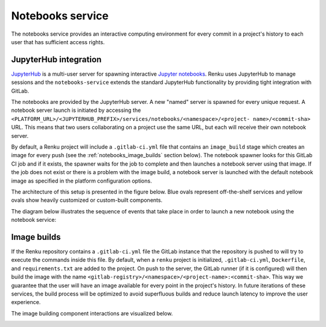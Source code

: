 .. _notebooks_service:

Notebooks service
=================

The notebooks service provides an interactive computing environment for every
commit in a project's history to each user that has sufficient access rights.

JupyterHub integration
----------------------

`JupyterHub <https://jupyterhub.readthedocs.io/en/stable/>`_ is a multi-user
server for spawning interactive `Jupyter notebooks <https://jupyter-
notebook.readthedocs.io/en/stable/>`_. Renku uses JupyterHub to manage
sessions and the ``notebooks-service`` extends the standard
JupyterHub functionality by providing tight integration with GitLab.

The notebooks are provided by the JupyterHub server. A new "named" server is
spawned for every unique request. A notebook server launch is initiated by
accessing the
``<PLATFORM_URL>/<JUPYTERHUB_PREFIX>/services/notebooks/<namespace>/<project-
name>/<commit-sha>`` URL. This means that two users collaborating on a project
use the same URL, but each will receive their own notebook server.

By default, a Renku project will include a ``.gitlab-ci.yml`` file that
contains an ``image_build`` stage which creates an image for every push (see the
:ref:`notebooks_image_builds` section below). The
notebook spawner looks for this GitLab CI job and if it exists, the spawner waits
for the job to complete and then launches a notebook server using that image.
If the job does not exist or there is a problem with the image build, a notebook
server is launched with the default notebook image as specified in the
platform configuration options.

The architecture of this setup is presented in the figure below. Blue ovals
represent off-the-shelf services and yellow ovals show heavily
customized or custom-built components.

.. _fig-notebook-service-architecture:

.. graphviz:: /_static/graphviz/notebook_service_architecture.dot


The diagram below illustrates the sequence of events that take place in order
to launch a new notebook using the notebook service:

.. _fig-uml_notebooks_service:

.. uml:: ../../_static/uml/notebook-sequence.uml
   :alt: Sequence diagram of notebook launch from the UI via the Notebooks Service.


.. _notebooks_image_builds:

Image builds
------------

If the Renku repository contains a ``.gitlab-ci.yml`` file the GitLab instance
that the repository is pushed to will try to execute the commands inside this
file. By default, when a ``renku`` project is initialized, ``.gitlab-ci.yml``,
``Dockerfile``, and ``requirements.txt`` are added to the project. On push to the
server, the GitLab runner (if it is configured) will then build the image
with the name ``<gitlab-registry>/<namespace>/<project-name>:<commit-sha>``.
This way we guarantee that the user will have an image available for every
point in the project's history. In future iterations of these services, the
build process will be optimized to avoid superfluous builds and reduce launch
latency to improve the user experience.

The image building component interactions are visualized below.

.. _fig-image-build-architecture:

.. graphviz:: /_static/graphviz/gitlab_components_architecture.dot
